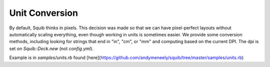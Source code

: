 Unit Conversion
===============

By default, Squib thinks in pixels. This decision was made so that we can have pixel-perfect layouts without automatically scaling everything, even though working in units is sometimes easier. We provide some conversion methods, including looking for strings that end in "in", "cm", or "mm" and computing based on the current DPI. The dpi is set on `Squib::Deck.new` (not `config.yml`).

Example is in `samples/units.rb` found [here](https://github.com/andymeneely/squib/tree/master/samples/units.rb)

